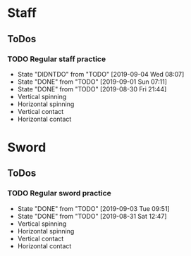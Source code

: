 
* Staff
** ToDos
*** TODO Regular staff practice
    SCHEDULED: <2019-09-05 Thu +2d>
    :PROPERTIES:
    :LAST_REPEAT: [2019-09-04 Wed 08:07]
    :END:
    - State "DIDNTDO"    from "TODO"       [2019-09-04 Wed 08:07]
    - State "DONE"       from "TODO"       [2019-09-01 Sun 07:11]
    - State "DONE"       from "TODO"       [2019-08-30 Fri 21:44]
    - Vertical spinning
    - Horizontal spinning
    - Vertical contact
    - Horizontal contact
* Sword
** ToDos
*** TODO Regular sword practice
    SCHEDULED: <2019-09-04 Wed +2d>
    :PROPERTIES:
    :LAST_REPEAT: [2019-09-03 Tue 09:51]
    :END:
    - State "DONE"       from "TODO"       [2019-09-03 Tue 09:51]
    - State "DONE"       from "TODO"       [2019-08-31 Sat 12:47]
    - Vertical spinning
    - Horizontal spinning
    - Vertical contact
    - Horizontal contact
